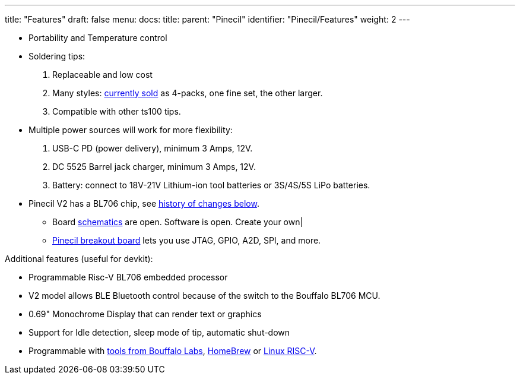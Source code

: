 ---
title: "Features"
draft: false
menu:
  docs:
    title:
    parent: "Pinecil"
    identifier: "Pinecil/Features"
    weight: 2
---

* Portability and Temperature control
* Soldering tips:
. Replaceable and low cost
. Many styles: https://pine64.com/product-category/pinecil/[currently sold] as 4-packs, one fine set, the other larger.
. Compatible with other ts100 tips.
* Multiple power sources will work for more flexibility:
. USB-C PD (power delivery), minimum 3 Amps, 12V.
. DC 5525 Barrel jack charger, minimum 3 Amps, 12V.
. Battery: connect to 18V-21V Lithium-ion tool batteries or 3S/4S/5S LiPo batteries.
* Pinecil V2 has a BL706 chip, see link:#History_of_Pinecil_Changes[history of changes below].
** Board link:#Schematics,_Board_Data,_Certifications[schematics] are open. Software is open. Create your own|
** https://pine64.com/product/pinecil-break-out-board/[Pinecil breakout board] lets you use JTAG, GPIO, A2D, SPI, and more.

Additional features (useful for devkit):

* Programmable Risc-V BL706 embedded processor
* V2 model allows BLE Bluetooth control because of the switch to the Bouffalo BL706 MCU.
* 0.69" Monochrome Display that can render text or graphics
* Support for Idle detection, sleep mode of tip, automatic shut-down
* Programmable with https://github.com/bouffalolab/bl_mcu_sdk[tools from Bouffalo Labs], https://github.com/riscv-software-src/homebrew-riscv[HomeBrew] or https://wiki.debian.org/RISC-V#Cross_compilation[Linux RISC-V].

